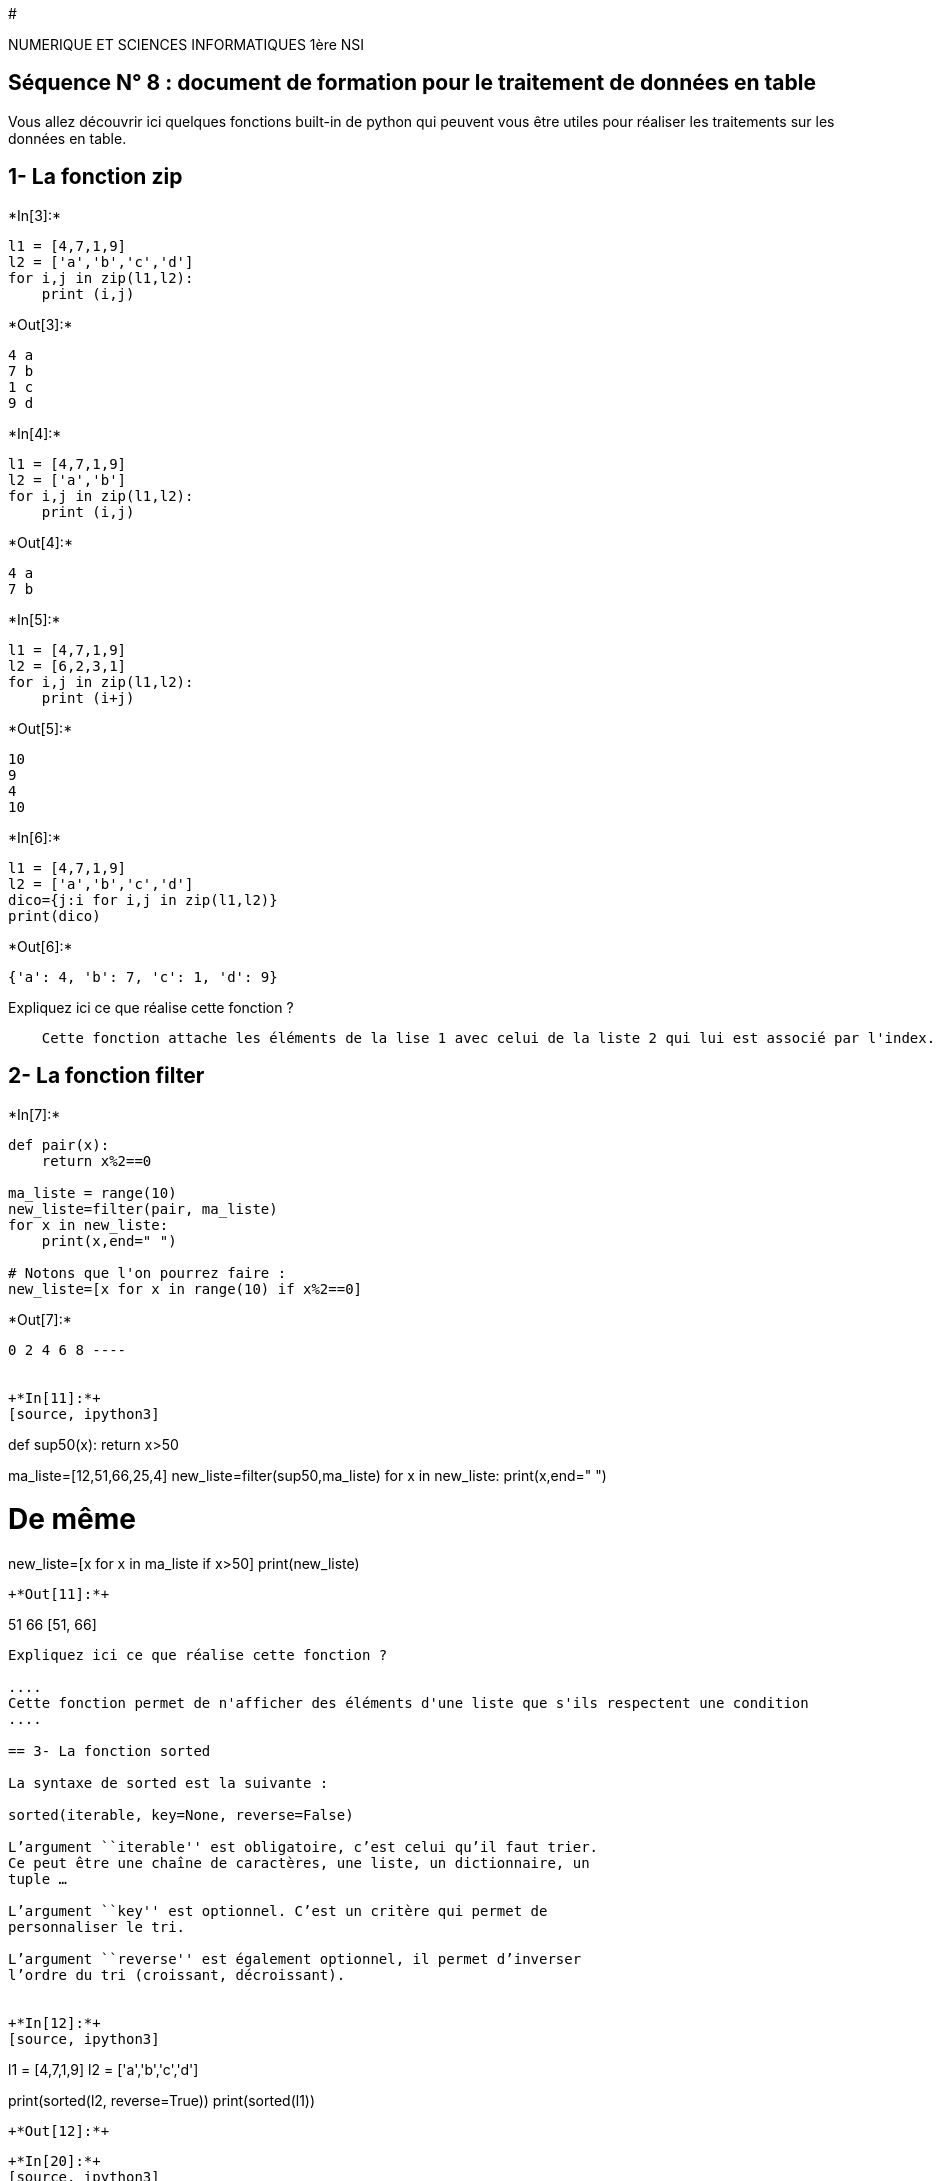 #

NUMERIQUE ET SCIENCES INFORMATIQUES 1ère NSI

== Séquence N° 8 : document de formation pour le traitement de données en table

Vous allez découvrir ici quelques fonctions built-in de python qui
peuvent vous être utiles pour réaliser les traitements sur les données
en table.

== 1- La fonction zip


+*In[3]:*+
[source, ipython3]
----
l1 = [4,7,1,9]
l2 = ['a','b','c','d']
for i,j in zip(l1,l2):
    print (i,j)
----


+*Out[3]:*+
----
4 a
7 b
1 c
9 d
----


+*In[4]:*+
[source, ipython3]
----
l1 = [4,7,1,9]
l2 = ['a','b']
for i,j in zip(l1,l2):
    print (i,j)
----


+*Out[4]:*+
----
4 a
7 b
----


+*In[5]:*+
[source, ipython3]
----
l1 = [4,7,1,9]
l2 = [6,2,3,1]
for i,j in zip(l1,l2):
    print (i+j)
----


+*Out[5]:*+
----
10
9
4
10
----


+*In[6]:*+
[source, ipython3]
----
l1 = [4,7,1,9]
l2 = ['a','b','c','d']
dico={j:i for i,j in zip(l1,l2)}
print(dico)
----


+*Out[6]:*+
----
{'a': 4, 'b': 7, 'c': 1, 'd': 9}
----

Expliquez ici ce que réalise cette fonction ?

....
    Cette fonction attache les éléments de la lise 1 avec celui de la liste 2 qui lui est associé par l'index.
....

== 2- La fonction filter


+*In[7]:*+
[source, ipython3]
----
def pair(x):
    return x%2==0

ma_liste = range(10)
new_liste=filter(pair, ma_liste)
for x in new_liste:
    print(x,end=" ")

# Notons que l'on pourrez faire :
new_liste=[x for x in range(10) if x%2==0]
----


+*Out[7]:*+
----
0 2 4 6 8 ----


+*In[11]:*+
[source, ipython3]
----
def sup50(x):
    return x>50

ma_liste=[12,51,66,25,4]
new_liste=filter(sup50,ma_liste)
for x in new_liste:
    print(x,end=" ")

# De même
new_liste=[x for x in ma_liste if x>50]
print(new_liste)
----


+*Out[11]:*+
----
51 66 [51, 66]
----

Expliquez ici ce que réalise cette fonction ?

....
Cette fonction permet de n'afficher des éléments d'une liste que s'ils respectent une condition
....

== 3- La fonction sorted

La syntaxe de sorted est la suivante :

sorted(iterable, key=None, reverse=False)

L’argument ``iterable'' est obligatoire, c’est celui qu’il faut trier.
Ce peut être une chaîne de caractères, une liste, un dictionnaire, un
tuple …

L’argument ``key'' est optionnel. C’est un critère qui permet de
personnaliser le tri.

L’argument ``reverse'' est également optionnel, il permet d’inverser
l’ordre du tri (croissant, décroissant).


+*In[12]:*+
[source, ipython3]
----
l1 = [4,7,1,9]
l2 = ['a','b','c','d']

print(sorted(l2, reverse=True))
print(sorted(l1))
----


+*Out[12]:*+
----
['d', 'c', 'b', 'a']
[1, 4, 7, 9]
----


+*In[20]:*+
[source, ipython3]
----
dico={'a': 4, 'ab': 7, 'abc': 1, 'abcd': 9}

print(sorted(dico, key=len, reverse=True))
print(sorted(dico))

----


+*Out[20]:*+
----
['abcd', 'abc', 'ab', 'a']
['a', 'ab', 'abc', 'abcd']
----


+*In[16]:*+
[source, ipython3]
----
# Trie une liste d'entiers en fonction
# du reste de la division  par 7 
  
def function(x): 
    return x % 7
  
liste = [15, 3, 11, 7] 
  
print ("Tri par defaut :", sorted(liste) )
print ("Tri avec pour critère la clé:", sorted(liste, key = function) )

----


+*Out[16]:*+
----
Tri par defaut : [3, 7, 11, 15]
Tri avec pour critère la clé: [7, 15, 3, 11]
----

== 4- La fonction eval


+*In[21]:*+
[source, ipython3]
----
"""
La fonction eval() nous permet d’exécuter des chaînes de
caractères en tant qu' instruction Python. Elle accepte
une chaîne de caractère et retourne un objet.
"""
eval("2 > 1")
----


+*Out[21]:*+
----True----


+*In[22]:*+
[source, ipython3]
----
eval("sum([1,2,3])")
----


+*Out[22]:*+
----6----


+*In[23]:*+
[source, ipython3]
----
eval('"bonjour".upper()')
----


+*Out[23]:*+
----'BONJOUR'----

== 5- Les fonctions lambda

Les lambdas Python sont de petites fonctions anonymes, soumises à une
syntaxe plus restrictive mais plus concise que les fonctions Python
classiques. La syntaxe est la suivante :

*lambda arguments:expression*


+*In[25]:*+
[source, ipython3]
----
# Ce que nous savons faire :
def additionne(a,b,c):
    return a+b+c

resultat = additionne(10, 10, 10)
print(resultat)
----


+*Out[25]:*+
----
30
----


+*In[26]:*+
[source, ipython3]
----
# Ce que nous pourrions faire
additionne = lambda a, b, c: a + b + c
print(additionne(10, 10, 10))
----


+*Out[26]:*+
----
30
----


+*In[ ]:*+
[source, ipython3]
----

----
